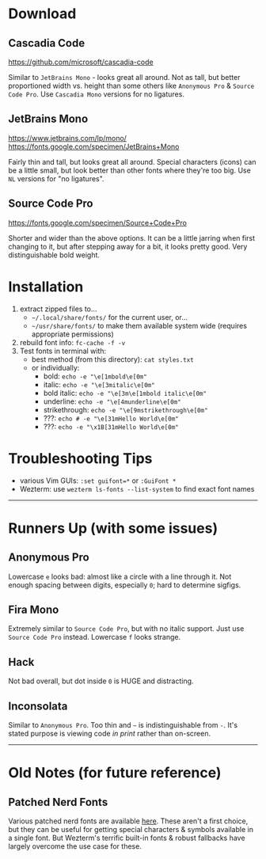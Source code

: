 
* Download

** Cascadia Code
    [[https://github.com/microsoft/cascadia-code]]

    Similar to =JetBrains Mono= - looks great all around. Not as tall, but better proportioned width vs. height than some others like =Anonymous Pro= & =Source Code Pro=. Use =Cascadia Mono= versions for no ligatures.

** JetBrains Mono
    [[https://www.jetbrains.com/lp/mono/]]
    [[https://fonts.google.com/specimen/JetBrains+Mono]]

    Fairly thin and tall, but looks great all around. Special characters (icons) can be a little small, but look better than other fonts where they're too big. Use =NL= versions for "no ligatures".

** Source Code Pro
   [[https://fonts.google.com/specimen/Source+Code+Pro]]

   Shorter and wider than the above options. It can be a little jarring when first changing to it, but after stepping away for a bit, it looks pretty good. Very distinguishable bold weight.

* Installation
  1. extract zipped files to...
     - =~/.local/share/fonts/= for the current user, or...
     - =~/usr/share/fonts/= to make them available system wide (requires appropriate permissions)
  2. rebuild font info: ~fc-cache -f -v~
  3. Test fonts in terminal with:
    - best method (from this directory): ~cat styles.txt~
    - or individually:
      - bold:          ~echo -e "\e[1mbold\e[0m"~
      - italic:        ~echo -e "\e[3mitalic\e[0m"~
      - bold italic:   ~echo -e "\e[3m\e[1mbold italic\e[0m"~
      - underline:     ~echo -e "\e[4munderline\e[0m"~
      - strikethrough: ~echo -e "\e[9mstrikethrough\e[0m"~
      - ???:           ~echo # -e "\e[31mHello World\e[0m"~
      - ???:           ~echo -e "\x1B[31mHello World\e[0m"~

* Troubleshooting Tips
  - various Vim GUIs: ~:set guifont=*~ or ~:GuiFont *~
  - Wezterm: use ~wezterm ls-fonts --list-system~ to find exact font names

-----

* Runners Up (with some issues)

** Anonymous Pro
   Lowercase =e= looks bad: almost like a circle with a line through it. Not enough spacing between digits, especially =0=; hard to determine sigfigs.

** Fira Mono
   Extremely similar to =Source Code Pro=, but with no italic support. Just use =Source Code Pro= instead. Lowercase =f= looks strange.

** Hack
   Not bad overall, but dot inside =0= is HUGE and distracting.

** Inconsolata
   Similar to =Anonymous Pro=. Too thin and =~= is indistinguishable from =-=. It's stated purpose is viewing code /in print/ rather than on-screen.

-----

* Old Notes (for future reference)

** Patched Nerd Fonts
   Various patched nerd fonts are available [[https://www.nerdfonts.com/][here]]. These aren't a first choice, but they can be useful for getting special characters & symbols available in a single font. But Wezterm's terrific built-in fonts & robust fallbacks have largely overcome the use case for these.
